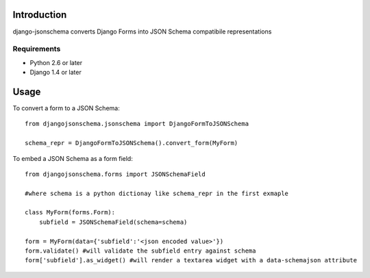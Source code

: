 

============
Introduction
============

django-jsonschema converts Django Forms into JSON Schema compatibile representations

------------
Requirements
------------

* Python 2.6 or later
* Django 1.4 or later


=====
Usage
=====

To convert a form to a JSON Schema::

    from djangojsonschema.jsonschema import DjangoFormToJSONSchema
    
    schema_repr = DjangoFormToJSONSchema().convert_form(MyForm)


To embed a JSON Schema as a form field::

    from djangojsonschema.forms import JSONSchemaField
    
    #where schema is a python dictionay like schema_repr in the first exmaple
    
    class MyForm(forms.Form):
        subfield = JSONSchemaField(schema=schema)
    
    form = MyForm(data={'subfield':'<json encoded value>'})
    form.validate() #will validate the subfield entry against schema
    form['subfield'].as_widget() #will render a textarea widget with a data-schemajson attribute
